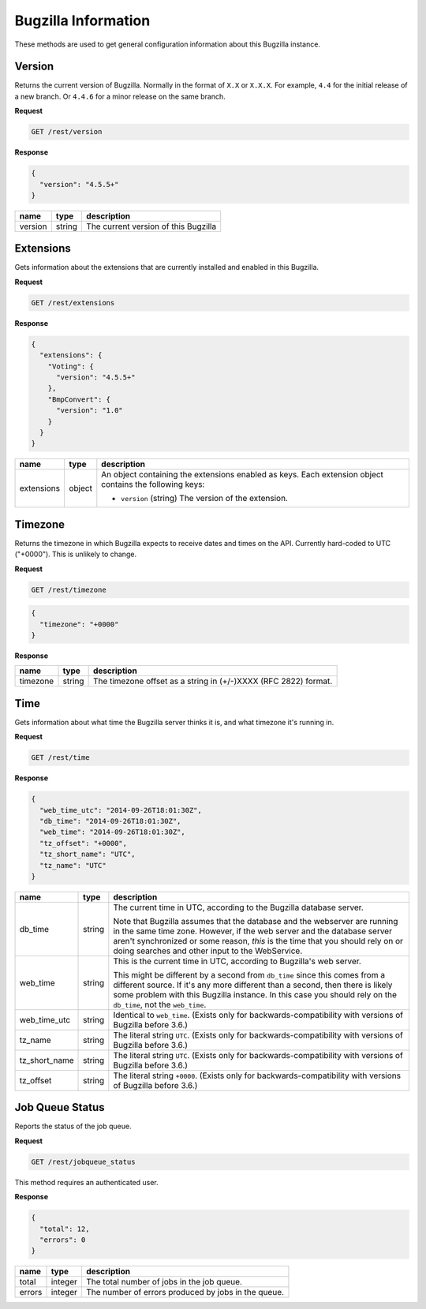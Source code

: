Bugzilla Information
====================

These methods are used to get general configuration information about this
Bugzilla instance.

Version
-------

Returns the current version of Bugzilla. Normally in the format of ``X.X`` or
``X.X.X``. For example, ``4.4`` for the initial release of a new branch. Or
``4.4.6`` for a minor release on the same branch.

**Request**

.. code-block:: text

   GET /rest/version

**Response**

.. code-block:: js

   {
     "version": "4.5.5+"
   }

=======  ======  =========================================
name     type    description
=======  ======  =========================================
version  string  The current version of this Bugzilla
=======  ======  =========================================

Extensions
----------

Gets information about the extensions that are currently installed and enabled
in this Bugzilla.

**Request**

.. code-block:: text

   GET /rest/extensions

**Response**

.. code-block:: js

   {
     "extensions": {
       "Voting": {
         "version": "4.5.5+"
       },
       "BmpConvert": {
         "version": "1.0"
       }
     }
   }

==========  ======  ====================================================
name        type    description
==========  ======  ====================================================
extensions  object  An object containing the extensions enabled as keys.
                    Each extension object contains the following keys:

                    * ``version`` (string) The version of the extension.
==========  ======  ====================================================

Timezone
--------

Returns the timezone in which Bugzilla expects to receive dates and times on the API.
Currently hard-coded to UTC ("+0000"). This is unlikely to change.

**Request**

.. code-block:: text

   GET /rest/timezone

.. code-block:: js

   {
     "timezone": "+0000"
   }

**Response**

========  ======  ===============================================================
name      type    description
========  ======  ===============================================================
timezone  string  The timezone offset as a string in (+/-)XXXX (RFC 2822) format.
========  ======  ===============================================================

Time
----

Gets information about what time the Bugzilla server thinks it is, and
what timezone it's running in.

**Request**

.. code-block:: text

   GET /rest/time

**Response**

.. code-block:: js

   {
     "web_time_utc": "2014-09-26T18:01:30Z",
     "db_time": "2014-09-26T18:01:30Z",
     "web_time": "2014-09-26T18:01:30Z",
     "tz_offset": "+0000",
     "tz_short_name": "UTC",
     "tz_name": "UTC"
   }

=============  ======  ==========================================================
name           type    description
=============  ======  ==========================================================
db_time        string  The current time in UTC, according to the Bugzilla
                       database server.

                       Note that Bugzilla assumes that the database and the
                       webserver are running in the same time zone. However,
                       if the web server and the database server aren't
                       synchronized or some reason, *this* is the time that
                       you should rely on or doing searches and other input
                       to the WebService.
web_time       string  This is the current time in UTC, according to
                       Bugzilla's web server.

                       This might be different by a second from ``db_time``
                       since this comes from a different source. If it's any
                       more different than a second, then there is likely
                       some problem with this Bugzilla instance. In this
                       case you should rely  on the ``db_time``, not the
                       ``web_time``.
web_time_utc   string  Identical to ``web_time``. (Exists only for
                       backwards-compatibility with versions of Bugzilla
                       before 3.6.)
tz_name        string  The literal string ``UTC``. (Exists only for
                       backwards-compatibility with versions of Bugzilla
                       before 3.6.)
tz_short_name  string  The literal string ``UTC``. (Exists only for
                       backwards-compatibility with versions of Bugzilla
                       before 3.6.)
tz_offset      string  The literal string ``+0000``. (Exists only for
                       backwards-compatibility with versions of Bugzilla
                       before 3.6.)
=============  ======  ==========================================================

Job Queue Status
----------------

Reports the status of the job queue.

**Request**

.. code-block:: text

   GET /rest/jobqueue_status

This method requires an authenticated user.

**Response**

.. code-block:: js

   {
     "total": 12,
     "errors": 0
   }

===============  =======  ====================================================
name             type     description
===============  =======  ====================================================
total            integer  The total number of jobs in the job queue.
errors           integer  The number of errors produced by jobs in the queue.
===============  =======  ====================================================
